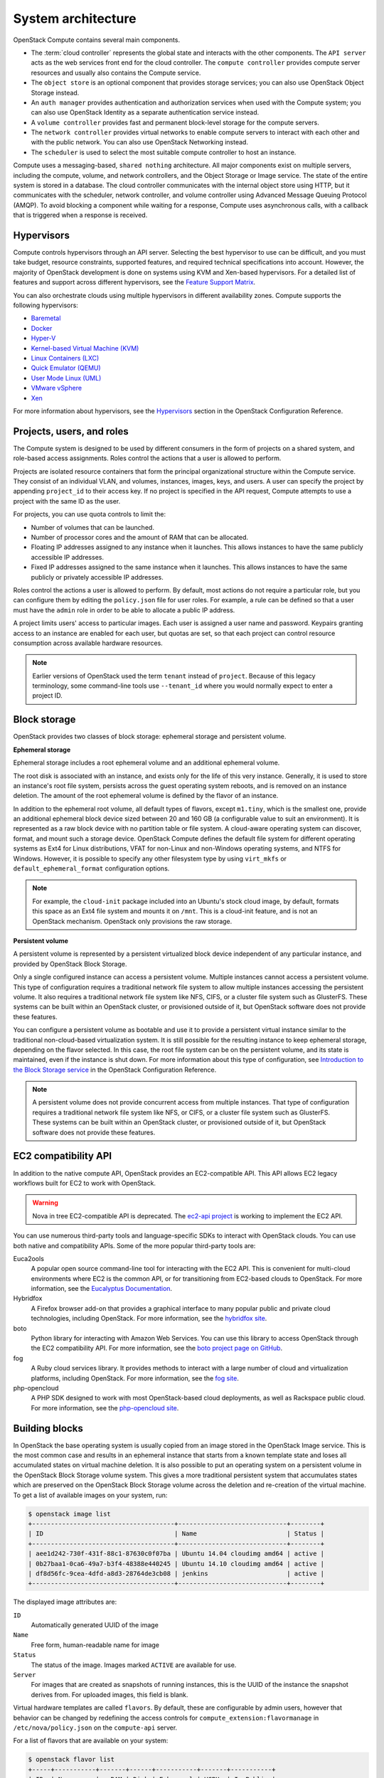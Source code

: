 ===================
System architecture
===================

OpenStack Compute contains several main components.

-  The :term:`cloud controller` represents the global state and interacts with
   the other components. The ``API server`` acts as the web services
   front end for the cloud controller. The ``compute controller``
   provides compute server resources and usually also contains the
   Compute service.

-  The ``object store`` is an optional component that provides storage
   services; you can also use OpenStack Object Storage instead.

-  An ``auth manager`` provides authentication and authorization
   services when used with the Compute system; you can also use
   OpenStack Identity as a separate authentication service instead.

-  A ``volume controller`` provides fast and permanent block-level
   storage for the compute servers.

-  The ``network controller`` provides virtual networks to enable
   compute servers to interact with each other and with the public
   network. You can also use OpenStack Networking instead.

-  The ``scheduler`` is used to select the most suitable compute
   controller to host an instance.

Compute uses a messaging-based, ``shared nothing`` architecture. All
major components exist on multiple servers, including the compute,
volume, and network controllers, and the Object Storage or Image service.
The state of the entire system is stored in a database. The cloud
controller communicates with the internal object store using HTTP, but
it communicates with the scheduler, network controller, and volume
controller using Advanced Message Queuing Protocol (AMQP). To avoid
blocking a component while waiting for a response, Compute uses
asynchronous calls, with a callback that is triggered when a response is
received.

Hypervisors
~~~~~~~~~~~
Compute controls hypervisors through an API server. Selecting the best
hypervisor to use can be difficult, and you must take budget, resource
constraints, supported features, and required technical specifications
into account. However, the majority of OpenStack development is done on
systems using KVM and Xen-based hypervisors. For a detailed list of
features and support across different hypervisors, see the
`Feature Support Matrix
<https://docs.openstack.org/developer/nova/support-matrix.html>`_.

You can also orchestrate clouds using multiple hypervisors in different
availability zones. Compute supports the following hypervisors:

-  `Baremetal <https://wiki.openstack.org/wiki/Ironic>`__

-  `Docker <https://www.docker.io>`__

-  `Hyper-V <http://www.microsoft.com/en-us/server-cloud/hyper-v-server/default.aspx>`__

-  `Kernel-based Virtual Machine
   (KVM) <http://www.linux-kvm.org/page/Main_Page>`__

-  `Linux Containers (LXC) <https://linuxcontainers.org/>`__

-  `Quick Emulator (QEMU) <http://wiki.qemu.org/Manual>`__

-  `User Mode Linux (UML) <http://user-mode-linux.sourceforge.net/>`__

-  `VMware
   vSphere <http://www.vmware.com/products/vsphere-hypervisor/support.html>`__

-  `Xen <http://www.xen.org/support/documentation.html>`__

For more information about hypervisors, see the
`Hypervisors <https://docs.openstack.org/newton/config-reference/compute/hypervisors.html>`__
section in the OpenStack Configuration Reference.

Projects, users, and roles
~~~~~~~~~~~~~~~~~~~~~~~~~~
The Compute system is designed to be used by different consumers in the
form of projects on a shared system, and role-based access assignments.
Roles control the actions that a user is allowed to perform.

Projects are isolated resource containers that form the principal
organizational structure within the Compute service. They consist of an
individual VLAN, and volumes, instances, images, keys, and users. A user
can specify the project by appending ``project_id`` to their access key.
If no project is specified in the API request, Compute attempts to use a
project with the same ID as the user.

For projects, you can use quota controls to limit the:

-  Number of volumes that can be launched.

-  Number of processor cores and the amount of RAM that can be
   allocated.

-  Floating IP addresses assigned to any instance when it launches. This
   allows instances to have the same publicly accessible IP addresses.

-  Fixed IP addresses assigned to the same instance when it launches.
   This allows instances to have the same publicly or privately
   accessible IP addresses.

Roles control the actions a user is allowed to perform. By default, most
actions do not require a particular role, but you can configure them by
editing the ``policy.json`` file for user roles. For example, a rule can
be defined so that a user must have the ``admin`` role in order to be
able to allocate a public IP address.

A project limits users' access to particular images. Each user is
assigned a user name and password. Keypairs granting access to an
instance are enabled for each user, but quotas are set, so that each
project can control resource consumption across available hardware
resources.

.. note::

   Earlier versions of OpenStack used the term ``tenant`` instead of
   ``project``. Because of this legacy terminology, some command-line tools
   use ``--tenant_id`` where you would normally expect to enter a
   project ID.

Block storage
~~~~~~~~~~~~~
OpenStack provides two classes of block storage: ephemeral storage
and persistent volume.

**Ephemeral storage**

Ephemeral storage includes a root ephemeral volume and an additional
ephemeral volume.

The root disk is associated with an instance, and exists only for the
life of this very instance. Generally, it is used to store an
instance's root file system, persists across the guest operating system
reboots, and is removed on an instance deletion. The amount of the root
ephemeral volume is defined by the flavor of an instance.

In addition to the ephemeral root volume, all default types of flavors,
except ``m1.tiny``, which is the smallest one, provide an additional
ephemeral block device sized between 20 and 160 GB (a configurable value
to suit an environment). It is represented as a raw block device with no
partition table or file system. A cloud-aware operating system can
discover, format, and mount such a storage device. OpenStack Compute
defines the default file system for different operating systems as Ext4
for Linux distributions, VFAT for non-Linux and non-Windows operating
systems, and NTFS for Windows. However, it is possible to specify any
other filesystem type by using ``virt_mkfs`` or
``default_ephemeral_format`` configuration options.

.. note::

   For example, the ``cloud-init`` package included into an Ubuntu's stock
   cloud image, by default, formats this space as an Ext4 file system
   and mounts it on ``/mnt``. This is a cloud-init feature, and is not
   an OpenStack mechanism. OpenStack only provisions the raw storage.

**Persistent volume**

A persistent volume is represented by a persistent virtualized block
device independent of any particular instance, and provided by OpenStack
Block Storage.

Only a single configured instance can access a persistent volume.
Multiple instances cannot access a persistent volume. This type of
configuration requires a traditional network file system to allow
multiple instances accessing the persistent volume. It also requires a
traditional network file system like NFS, CIFS, or a cluster file system
such as GlusterFS. These systems can be built within an OpenStack
cluster, or provisioned outside of it, but OpenStack software does not
provide these features.

You can configure a persistent volume as bootable and use it to provide
a persistent virtual instance similar to the traditional non-cloud-based
virtualization system. It is still possible for the resulting instance
to keep ephemeral storage, depending on the flavor selected. In this
case, the root file system can be on the persistent volume, and its
state is maintained, even if the instance is shut down. For more
information about this type of configuration, see `Introduction to the
Block Storage service <https://docs.openstack.org/newton/config-reference/block-storage/block-storage-overview.html>`_
in the OpenStack Configuration Reference.

.. note::

   A persistent volume does not provide concurrent access from multiple
   instances. That type of configuration requires a traditional network
   file system like NFS, or CIFS, or a cluster file system such as
   GlusterFS. These systems can be built within an OpenStack cluster,
   or provisioned outside of it, but OpenStack software does not
   provide these features.

EC2 compatibility API
~~~~~~~~~~~~~~~~~~~~~
In addition to the native compute API, OpenStack provides an
EC2-compatible API. This API allows EC2 legacy workflows built for EC2
to work with OpenStack.

.. warning::

   Nova in tree EC2-compatible API is deprecated.
   The `ec2-api project <http://git.openstack.org/cgit/openstack/ec2-api/>`_
   is working to implement the EC2 API.

You can use numerous third-party tools and language-specific SDKs to
interact with OpenStack clouds. You can use both native and
compatibility APIs. Some of the more popular third-party tools are:

Euca2ools
    A popular open source command-line tool for interacting with the EC2
    API. This is convenient for multi-cloud environments where EC2 is
    the common API, or for transitioning from EC2-based clouds to
    OpenStack. For more information, see the `Eucalyptus
    Documentation <http://docs.hpcloud.com/eucalyptus>`__.

Hybridfox
    A Firefox browser add-on that provides a graphical interface to many
    popular public and private cloud technologies, including OpenStack.
    For more information, see the `hybridfox
    site <http://code.google.com/p/hybridfox/>`__.

boto
    Python library for interacting with Amazon Web Services. You can use
    this library to access OpenStack through the EC2 compatibility API.
    For more     information, see the `boto project page on
    GitHub <https://github.com/boto/boto>`__.

fog
    A Ruby cloud services library. It provides methods to interact
    with a large number of cloud and virtualization platforms, including
    OpenStack. For more information, see the `fog
    site <https://rubygems.org/gems/fog>`__.

php-opencloud
    A PHP SDK designed to work with most OpenStack-based cloud
    deployments, as well as Rackspace public cloud. For more
    information, see the `php-opencloud
    site <http://www.php-opencloud.com>`__.

Building blocks
~~~~~~~~~~~~~~~
In OpenStack the base operating system is usually copied from an image
stored in the OpenStack Image service. This is the most common case and
results in an ephemeral instance that starts from a known template state
and loses all accumulated states on virtual machine deletion. It is also
possible to put an operating system on a persistent volume in the
OpenStack Block Storage volume system. This gives a more traditional
persistent system that accumulates states which are preserved on the
OpenStack Block Storage volume across the deletion and re-creation of
the virtual machine. To get a list of available images on your system,
run:

.. code-block:: console

   $ openstack image list
   +--------------------------------------+-----------------------------+--------+
   | ID                                   | Name                        | Status |
   +--------------------------------------+-----------------------------+--------+
   | aee1d242-730f-431f-88c1-87630c0f07ba | Ubuntu 14.04 cloudimg amd64 | active |
   | 0b27baa1-0ca6-49a7-b3f4-48388e440245 | Ubuntu 14.10 cloudimg amd64 | active |
   | df8d56fc-9cea-4dfd-a8d3-28764de3cb08 | jenkins                     | active |
   +--------------------------------------+-----------------------------+--------+

The displayed image attributes are:

``ID``
    Automatically generated UUID of the image

``Name``
    Free form, human-readable name for image

``Status``
    The status of the image. Images marked ``ACTIVE`` are available for
    use.

``Server``
    For images that are created as snapshots of running instances, this
    is the UUID of the instance the snapshot derives from. For uploaded
    images, this field is blank.

Virtual hardware templates are called ``flavors``. By default, these are
configurable by admin users, however that behavior can be changed by
redefining the access controls for ``compute_extension:flavormanage`` in
``/etc/nova/policy.json`` on the ``compute-api`` server.

For a list of flavors that are available on your system:

.. code-block:: console

   $ openstack flavor list
   +-----+-----------+-------+------+-----------+-------+-----------+
   | ID  | Name      |   RAM | Disk | Ephemeral | VCPUs | Is_Public |
   +-----+-----------+-------+------+-----------+-------+-----------+
   | 1   | m1.tiny   |   512 |    1 |         0 |     1 | True      |
   | 2   | m1.small  |  2048 |   20 |         0 |     1 | True      |
   | 3   | m1.medium |  4096 |   40 |         0 |     2 | True      |
   | 4   | m1.large  |  8192 |   80 |         0 |     4 | True      |
   | 5   | m1.xlarge | 16384 |  160 |         0 |     8 | True      |
   +-----+-----------+-------+------+-----------+-------+-----------+

Compute service architecture
~~~~~~~~~~~~~~~~~~~~~~~~~~~~
These basic categories describe the service architecture and information
about the cloud controller.

**API server**

At the heart of the cloud framework is an API server, which makes
command and control of the hypervisor, storage, and networking
programmatically available to users.

The API endpoints are basic HTTP web services which handle
authentication, authorization, and basic command and control functions
using various API interfaces under the Amazon, Rackspace, and related
models. This enables API compatibility with multiple existing tool sets
created for interaction with offerings from other vendors. This broad
compatibility prevents vendor lock-in.

**Message queue**

A messaging queue brokers the interaction between compute nodes
(processing), the networking controllers (software which controls
network infrastructure), API endpoints, the scheduler (determines which
physical hardware to allocate to a virtual resource), and similar
components. Communication to and from the cloud controller is handled by
HTTP requests through multiple API endpoints.

A typical message passing event begins with the API server receiving a
request from a user. The API server authenticates the user and ensures
that they are permitted to issue the subject command. The availability
of objects implicated in the request is evaluated and, if available, the
request is routed to the queuing engine for the relevant workers.
Workers continually listen to the queue based on their role, and
occasionally their type host name. When an applicable work request
arrives on the queue, the worker takes assignment of the task and begins
executing it. Upon completion, a response is dispatched to the queue
which is received by the API server and relayed to the originating user.
Database entries are queried, added, or removed as necessary during the
process.

**Compute worker**

Compute workers manage computing instances on host machines. The API
dispatches commands to compute workers to complete these tasks:

-  Run instances

-  Delete instances (Terminate instances)

-  Reboot instances

-  Attach volumes

-  Detach volumes

-  Get console output

**Network Controller**

The Network Controller manages the networking resources on host
machines. The API server dispatches commands through the message queue,
which are subsequently processed by Network Controllers. Specific
operations include:

-  Allocating fixed IP addresses

-  Configuring VLANs for projects

-  Configuring networks for compute nodes
